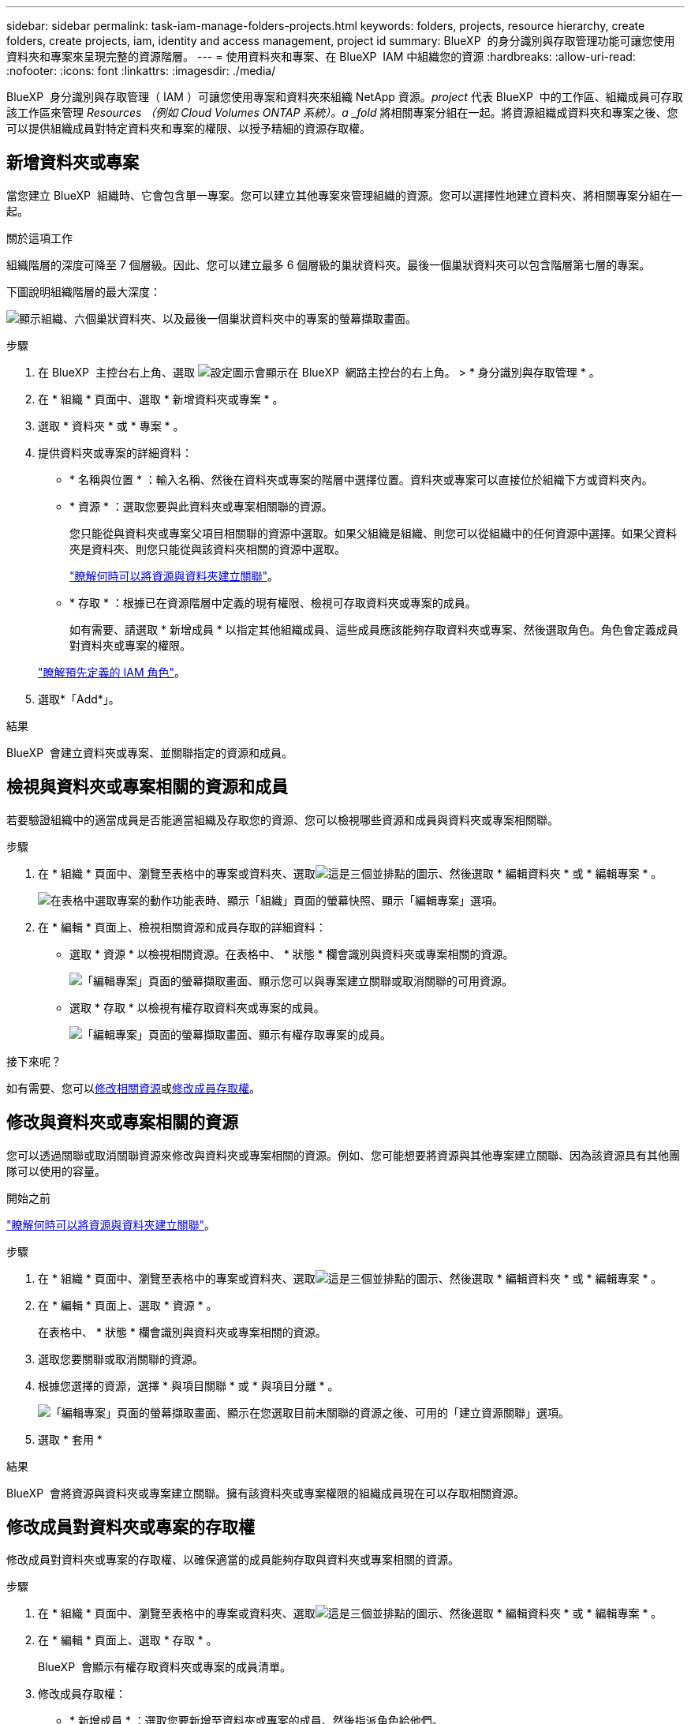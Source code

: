 ---
sidebar: sidebar 
permalink: task-iam-manage-folders-projects.html 
keywords: folders, projects, resource hierarchy, create folders, create projects, iam, identity and access management, project id 
summary: BlueXP  的身分識別與存取管理功能可讓您使用資料夾和專案來呈現完整的資源階層。 
---
= 使用資料夾和專案、在 BlueXP  IAM 中組織您的資源
:hardbreaks:
:allow-uri-read: 
:nofooter: 
:icons: font
:linkattrs: 
:imagesdir: ./media/


[role="lead"]
BlueXP  身分識別與存取管理（ IAM ）可讓您使用專案和資料夾來組織 NetApp 資源。_project_ 代表 BlueXP  中的工作區、組織成員可存取該工作區來管理 _Resources （例如 Cloud Volumes ONTAP 系統）。a _fold_ 將相關專案分組在一起。將資源組織成資料夾和專案之後、您可以提供組織成員對特定資料夾和專案的權限、以授予精細的資源存取權。



== 新增資料夾或專案

當您建立 BlueXP  組織時、它會包含單一專案。您可以建立其他專案來管理組織的資源。您可以選擇性地建立資料夾、將相關專案分組在一起。

.關於這項工作
組織階層的深度可降至 7 個層級。因此、您可以建立最多 6 個層級的巢狀資料夾。最後一個巢狀資料夾可以包含階層第七層的專案。

下圖說明組織階層的最大深度：

image:screenshot-iam-max-depth.png["顯示組織、六個巢狀資料夾、以及最後一個巢狀資料夾中的專案的螢幕擷取畫面。"]

.步驟
. 在 BlueXP  主控台右上角、選取 image:icon-settings-option.png["設定圖示會顯示在 BlueXP  網路主控台的右上角。"] > * 身分識別與存取管理 * 。
. 在 * 組織 * 頁面中、選取 * 新增資料夾或專案 * 。
. 選取 * 資料夾 * 或 * 專案 * 。
. 提供資料夾或專案的詳細資料：
+
** * 名稱與位置 * ：輸入名稱、然後在資料夾或專案的階層中選擇位置。資料夾或專案可以直接位於組織下方或資料夾內。
** * 資源 * ：選取您要與此資料夾或專案相關聯的資源。
+
您只能從與資料夾或專案父項目相關聯的資源中選取。如果父組織是組織、則您可以從組織中的任何資源中選擇。如果父資料夾是資料夾、則您只能從與該資料夾相關的資源中選取。

+
link:concept-identity-and-access-management.html#associate-resource-folder["瞭解何時可以將資源與資料夾建立關聯"]。

** * 存取 * ：根據已在資源階層中定義的現有權限、檢視可存取資料夾或專案的成員。
+
如有需要、請選取 * 新增成員 * 以指定其他組織成員、這些成員應該能夠存取資料夾或專案、然後選取角色。角色會定義成員對資料夾或專案的權限。

+
link:reference-iam-predefined-roles.html["瞭解預先定義的 IAM 角色"]。



. 選取*「Add*」。


.結果
BlueXP  會建立資料夾或專案、並關聯指定的資源和成員。



== 檢視與資料夾或專案相關的資源和成員

若要驗證組織中的適當成員是否能適當組織及存取您的資源、您可以檢視哪些資源和成員與資料夾或專案相關聯。

.步驟
. 在 * 組織 * 頁面中、瀏覽至表格中的專案或資料夾、選取image:icon-action.png["這是三個並排點的圖示"]、然後選取 * 編輯資料夾 * 或 * 編輯專案 * 。
+
image:screenshot-iam-edit-project.png["在表格中選取專案的動作功能表時、顯示「組織」頁面的螢幕快照、顯示「編輯專案」選項。"]

. 在 * 編輯 * 頁面上、檢視相關資源和成員存取的詳細資料：
+
** 選取 * 資源 * 以檢視相關資源。在表格中、 * 狀態 * 欄會識別與資料夾或專案相關的資源。
+
image:screenshot-iam-allocated-resources.png["「編輯專案」頁面的螢幕擷取畫面、顯示您可以與專案建立關聯或取消關聯的可用資源。"]

** 選取 * 存取 * 以檢視有權存取資料夾或專案的成員。
+
image:screenshot-iam-member-access.png["「編輯專案」頁面的螢幕擷取畫面、顯示有權存取專案的成員。"]





.接下來呢？
如有需要、您可以<<modify-resources,修改相關資源>>或<<modify-members,修改成員存取權>>。



== 修改與資料夾或專案相關的資源

您可以透過關聯或取消關聯資源來修改與資料夾或專案相關的資源。例如、您可能想要將資源與其他專案建立關聯、因為該資源具有其他團隊可以使用的容量。

.開始之前
link:concept-identity-and-access-management.html#associate-resource-folder["瞭解何時可以將資源與資料夾建立關聯"]。

.步驟
. 在 * 組織 * 頁面中、瀏覽至表格中的專案或資料夾、選取image:icon-action.png["這是三個並排點的圖示"]、然後選取 * 編輯資料夾 * 或 * 編輯專案 * 。
. 在 * 編輯 * 頁面上、選取 * 資源 * 。
+
在表格中、 * 狀態 * 欄會識別與資料夾或專案相關的資源。

. 選取您要關聯或取消關聯的資源。
. 根據您選擇的資源，選擇 * 與項目關聯 * 或 * 與項目分離 * 。
+
image:screenshot-iam-associate-resources.png["「編輯專案」頁面的螢幕擷取畫面、顯示在您選取目前未關聯的資源之後、可用的「建立資源關聯」選項。"]

. 選取 * 套用 *


.結果
BlueXP  會將資源與資料夾或專案建立關聯。擁有該資料夾或專案權限的組織成員現在可以存取相關資源。



== 修改成員對資料夾或專案的存取權

修改成員對資料夾或專案的存取權、以確保適當的成員能夠存取與資料夾或專案相關的資源。

.步驟
. 在 * 組織 * 頁面中、瀏覽至表格中的專案或資料夾、選取image:icon-action.png["這是三個並排點的圖示"]、然後選取 * 編輯資料夾 * 或 * 編輯專案 * 。
. 在 * 編輯 * 頁面上、選取 * 存取 * 。
+
BlueXP  會顯示有權存取資料夾或專案的成員清單。

. 修改成員存取權：
+
** * 新增成員 * ：選取您要新增至資料夾或專案的成員、然後指派角色給他們。
** * 變更成員的角色 * ：對於組織管理員以外的任何角色成員、請選取其現有角色、然後選擇新角色。
+
如果角色是在較高層級（資料夾或組織層級）提供、則您應該考慮變更較低層級或較高層級的角色。例如、如果您在資料夾層級指派了 _Folder 或專案 admin_ 角色、將專案層級的角色變更為較低層級的權限、將不會改變成員的權限。由於角色是在組織階層架構下繼承、因此成員仍擁有專案層級的管理員權限。

+
link:concept-identity-and-access-management.html#role-inheritance["深入瞭解角色繼承"]。

** * 移除成員存取權限 * ：對於在您所檢視的資料夾或專案中定義角色的成員、您可以移除其存取權限。
+
如果成員存取權限是在較高層級（資料夾或組織層級）提供、則在檢視此資料夾或專案時、您無法移除成員存取權。您需要切換至階層架構的該部分。或者、您也可以link:task-iam-manage-members-permissions.html#manage-permissions["從「成員」頁面管理權限"]。



. 選擇*應用*。


.結果
BlueXP  會更新有權存取資料夾或專案的成員。



== 取得專案的 ID

如果您使用的是 BlueXP  API ，可能需要取得專案的 ID 。例如，建立 Cloud Volumes ONTAP 工作環境時。

.步驟
. 在 * 組織 * 頁面中，瀏覽至表格中的專案，然後選取image:icon-action.png["這是三個並排點的圖示"]
+
隨即顯示專案 ID 。

. 若要複製 ID ，請選取複製按鈕。
+
image:screenshot-iam-project-id.png["資料夾和專案表格的螢幕擷取畫面，顯示專案 ID 篩選器選取專案的動作功能表。"]





== 重新命名資料夾或專案

如有需要、您可以變更資料夾和專案的名稱。

.步驟
. 在 * 組織 * 頁面中、瀏覽至表格中的專案或資料夾、選取image:icon-action.png["這是三個並排點的圖示"]、然後選取 * 編輯資料夾 * 或 * 編輯專案 * 。
. 在 * 編輯 * 頁面上、輸入新名稱、然後選取 * 套用 * 。


.結果
BlueXP  會更新資料夾或專案的名稱。



== 刪除資料夾或專案

您可以刪除不再需要的資料夾和專案。

.開始之前
* 資料夾或專案不得有任何相關資源。<<modify-resources,瞭解如何取消資源的關聯>>。
* 資料夾不得包含任何子資料夾或專案。您必須先刪除這些資料夾和專案。


.步驟
. 在 * 組織 * 頁面中、瀏覽至表格中的專案或資料夾、選取image:icon-action.png["這是三個並排點的圖示"]、然後選取 * 刪除 * 。
. 確認您要刪除資料夾或專案。


.結果
BlueXP  會刪除資料夾或專案。該資料夾或專案不再可供組織成員使用。



== 相關資訊

* link:concept-identity-and-access-management.html["瞭解 BlueXP  身分識別與存取管理"]
* link:task-iam-get-started.html["BlueXP  IAM 入門"]
* https://docs.netapp.com/us-en/bluexp-automation/tenancyv4/overview.html["瞭解 BlueXP  IAM 的 API"^]

